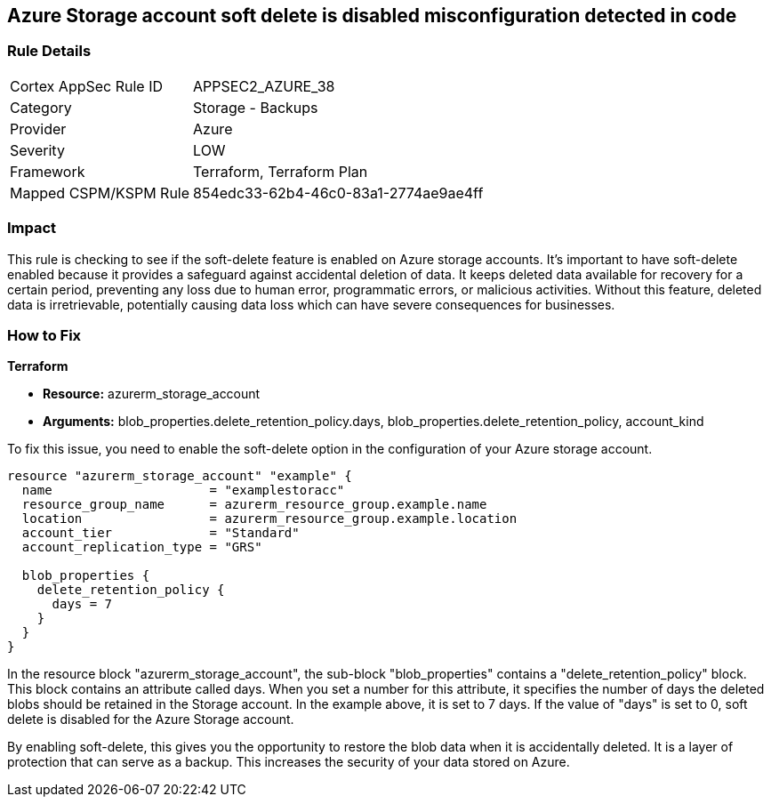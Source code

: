 
== Azure Storage account soft delete is disabled misconfiguration detected in code

=== Rule Details

[cols="1,2"]
|===
|Cortex AppSec Rule ID |APPSEC2_AZURE_38
|Category |Storage - Backups
|Provider |Azure
|Severity |LOW
|Framework |Terraform, Terraform Plan
|Mapped CSPM/KSPM Rule |854edc33-62b4-46c0-83a1-2774ae9ae4ff
|===


=== Impact
This rule is checking to see if the soft-delete feature is enabled on Azure storage accounts. It's important to have soft-delete enabled because it provides a safeguard against accidental deletion of data. It keeps deleted data available for recovery for a certain period, preventing any loss due to human error, programmatic errors, or malicious activities. Without this feature, deleted data is irretrievable, potentially causing data loss which can have severe consequences for businesses.

=== How to Fix

*Terraform*

* *Resource:* azurerm_storage_account
* *Arguments:* blob_properties.delete_retention_policy.days, blob_properties.delete_retention_policy, account_kind

To fix this issue, you need to enable the soft-delete option in the configuration of your Azure storage account. 

[source,hcl]
----
resource "azurerm_storage_account" "example" {
  name                     = "examplestoracc"
  resource_group_name      = azurerm_resource_group.example.name
  location                 = azurerm_resource_group.example.location
  account_tier             = "Standard"
  account_replication_type = "GRS"

  blob_properties {
    delete_retention_policy {
      days = 7
    }
  }
}
----

In the resource block "azurerm_storage_account", the sub-block "blob_properties" contains a "delete_retention_policy" block. This block contains an attribute called days. When you set a number for this attribute, it specifies the number of days the deleted blobs should be retained in the Storage account. In the example above, it is set to 7 days. If the value of "days" is set to 0, soft delete is disabled for the Azure Storage account. 

By enabling soft-delete, this gives you the opportunity to restore the blob data when it is accidentally deleted. It is a layer of protection that can serve as a backup. This increases the security of your data stored on Azure.

